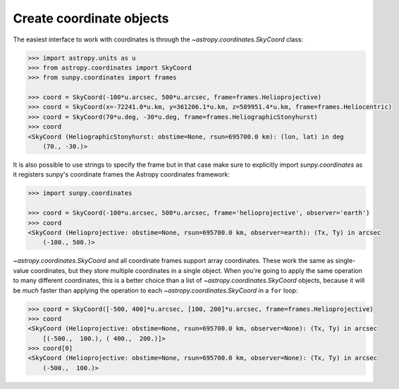 .. _sunpy-how-to-create-coordinate-objects:

*************************
Create coordinate objects
*************************

The easiest interface to work with coordinates is through the `~astropy.coordinates.SkyCoord` class:

.. code-block:: python

  >>> import astropy.units as u
  >>> from astropy.coordinates import SkyCoord
  >>> from sunpy.coordinates import frames

  >>> coord = SkyCoord(-100*u.arcsec, 500*u.arcsec, frame=frames.Helioprojective)
  >>> coord = SkyCoord(x=-72241.0*u.km, y=361206.1*u.km, z=589951.4*u.km, frame=frames.Heliocentric)
  >>> coord = SkyCoord(70*u.deg, -30*u.deg, frame=frames.HeliographicStonyhurst)
  >>> coord
  <SkyCoord (HeliographicStonyhurst: obstime=None, rsun=695700.0 km): (lon, lat) in deg
      (70., -30.)>

It is also possible to use strings to specify the frame but in that case make sure to explicitly import `sunpy.coordinates` as it registers sunpy's coordinate frames the Astropy coordinates framework:

.. code-block:: python

    >>> import sunpy.coordinates

    >>> coord = SkyCoord(-100*u.arcsec, 500*u.arcsec, frame='helioprojective', observer='earth')
    >>> coord
    <SkyCoord (Helioprojective: obstime=None, rsun=695700.0 km, observer=earth): (Tx, Ty) in arcsec
        (-100., 500.)>

`~astropy.coordinates.SkyCoord` and all coordinate frames support array coordinates.
These work the same as single-value coordinates, but they store multiple coordinates in a single object.
When you're going to apply the same operation to many different coordinates, this is a better choice than a list of `~astropy.coordinates.SkyCoord` objects, because it will be *much* faster than applying the operation to each `~astropy.coordinates.SkyCoord` in a ``for`` loop:

.. code-block:: python

    >>> coord = SkyCoord([-500, 400]*u.arcsec, [100, 200]*u.arcsec, frame=frames.Helioprojective)
    >>> coord
    <SkyCoord (Helioprojective: obstime=None, rsun=695700.0 km, observer=None): (Tx, Ty) in arcsec
        [(-500.,  100.), ( 400.,  200.)]>
    >>> coord[0]
    <SkyCoord (Helioprojective: obstime=None, rsun=695700.0 km, observer=None): (Tx, Ty) in arcsec
        (-500.,  100.)>

